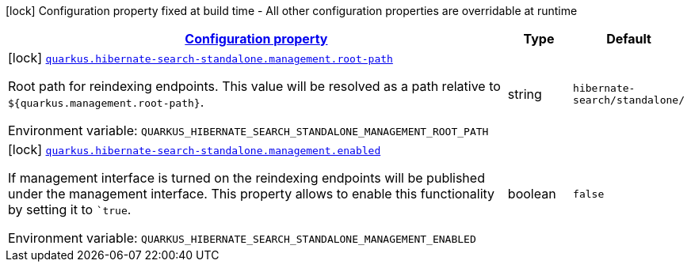 
:summaryTableId: quarkus-hibernate-search-standalone-management-management-hibernate-search-standalone-management-config
[.configuration-legend]
icon:lock[title=Fixed at build time] Configuration property fixed at build time - All other configuration properties are overridable at runtime
[.configuration-reference, cols="80,.^10,.^10"]
|===

h|[[quarkus-hibernate-search-standalone-management-management-hibernate-search-standalone-management-config_configuration]]link:#quarkus-hibernate-search-standalone-management-management-hibernate-search-standalone-management-config_configuration[Configuration property]

h|Type
h|Default

a|icon:lock[title=Fixed at build time] [[quarkus-hibernate-search-standalone-management-management-hibernate-search-standalone-management-config_quarkus-hibernate-search-standalone-management-root-path]]`link:#quarkus-hibernate-search-standalone-management-management-hibernate-search-standalone-management-config_quarkus-hibernate-search-standalone-management-root-path[quarkus.hibernate-search-standalone.management.root-path]`


[.description]
--
Root path for reindexing endpoints.
This value will be resolved as a path relative to `${quarkus.management.root-path}`.

ifdef::add-copy-button-to-env-var[]
Environment variable: env_var_with_copy_button:+++QUARKUS_HIBERNATE_SEARCH_STANDALONE_MANAGEMENT_ROOT_PATH+++[]
endif::add-copy-button-to-env-var[]
ifndef::add-copy-button-to-env-var[]
Environment variable: `+++QUARKUS_HIBERNATE_SEARCH_STANDALONE_MANAGEMENT_ROOT_PATH+++`
endif::add-copy-button-to-env-var[]
--|string 
|`hibernate-search/standalone/`


a|icon:lock[title=Fixed at build time] [[quarkus-hibernate-search-standalone-management-management-hibernate-search-standalone-management-config_quarkus-hibernate-search-standalone-management-enabled]]`link:#quarkus-hibernate-search-standalone-management-management-hibernate-search-standalone-management-config_quarkus-hibernate-search-standalone-management-enabled[quarkus.hibernate-search-standalone.management.enabled]`


[.description]
--
If management interface is turned on the reindexing endpoints will be published under the management interface.
This property allows to enable this functionality by setting it to ``true`.

ifdef::add-copy-button-to-env-var[]
Environment variable: env_var_with_copy_button:+++QUARKUS_HIBERNATE_SEARCH_STANDALONE_MANAGEMENT_ENABLED+++[]
endif::add-copy-button-to-env-var[]
ifndef::add-copy-button-to-env-var[]
Environment variable: `+++QUARKUS_HIBERNATE_SEARCH_STANDALONE_MANAGEMENT_ENABLED+++`
endif::add-copy-button-to-env-var[]
--|boolean 
|`false`

|===
